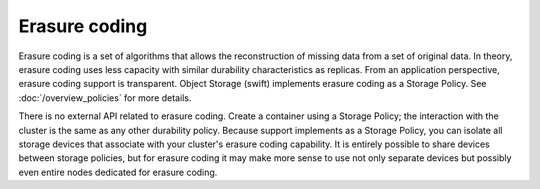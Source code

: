 ==============
Erasure coding
==============

Erasure coding is a set of algorithms that allows the reconstruction of
missing data from a set of original data. In theory, erasure coding uses
less capacity with similar durability characteristics as replicas.
From an application perspective, erasure coding support is transparent.
Object Storage (swift) implements erasure coding as a Storage Policy.
See :doc:`/overview_policies` for more details.

There is no external API related to erasure coding. Create a container using a
Storage Policy; the interaction with the cluster is the same as any
other durability policy. Because support implements as a Storage Policy,
you can isolate all storage devices that associate with your cluster's
erasure coding capability. It is entirely possible to share devices between
storage policies, but for erasure coding it may make more sense to use
not only separate devices but possibly even entire nodes dedicated for erasure
coding.
